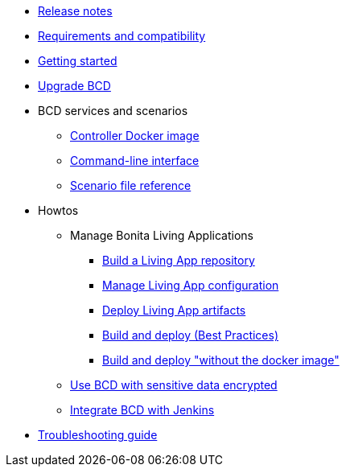 * xref:release_notes.adoc[Release notes]
* xref:requirements-and-compatibility.adoc[Requirements and compatibility]
* xref:getting_started.adoc[Getting started]
* xref:upgrade_bcd.adoc[Upgrade BCD]
* BCD services and scenarios
 ** xref:bcd_controller.adoc[Controller Docker image]
 ** xref:bcd_cli.adoc[Command-line interface]
 ** xref:scenarios.adoc[Scenario file reference]
* Howtos
 ** Manage Bonita Living Applications
  *** xref:livingapp_build.adoc[Build a Living App repository]
  *** xref:livingapp_manage_configuration.adoc[Manage Living App configuration]
  *** xref:livingapp_deploy.adoc[Deploy Living App artifacts]
  *** xref:livingapp_build_and_deploy.adoc[Build and deploy (Best Practices)]
   *** xref:livingapp_build_and_deploy_without_docker.adoc[Build and deploy "without the docker image"]
 ** xref:how_to_use_bcd_with_data_encrypted.adoc[Use BCD with sensitive data encrypted]
 ** xref:jenkins_example.adoc[Integrate BCD with Jenkins]
* xref:troubleshooting_guide.adoc[Troubleshooting guide]
